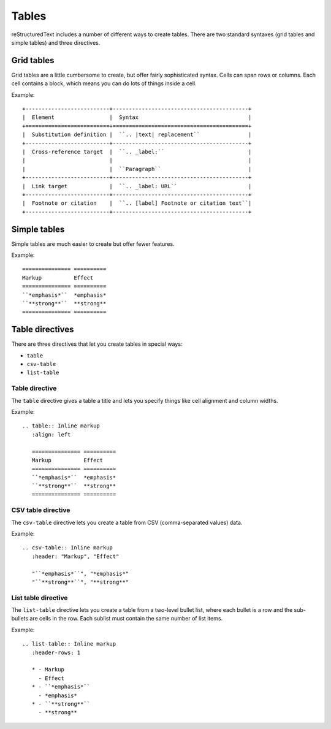 Tables
======

reStructuredText includes a number of different ways to create tables.
There are two standard syntaxes (grid tables and simple tables) and three directives.

Grid tables
--------------

Grid tables are a little cumbersome to create, but offer fairly sophisticated
syntax. Cells can span rows or columns. Each cell contains
a block, which means you can do lots of things inside a cell.

Example:

::

    +--------------------------+------------------------------------------+
    |  Element                 |  Syntax                                  |
    +==========================+==========================================+
    |  Substitution definition |  ``.. |text| replacement``               |
    +--------------------------+------------------------------------------+
    |  Cross-reference target  |  ``.. _label:``                          |
    |                          |                                          |
    |                          |  ``Paragraph``                           |
    +--------------------------+------------------------------------------+
    |  Link target             |  ``.. _label: URL``                      |
    +--------------------------+------------------------------------------+
    |  Footnote or citation    |  ``.. [label] Footnote or citation text``|
    +--------------------------+------------------------------------------+

Simple tables
--------------

Simple tables are much easier to create but offer fewer features.

Example:

::

    =============== ==========
    Markup          Effect
    =============== ==========
    ``*emphasis*``  *emphasis*
    ``**strong**``  **strong**
    =============== ==========

Table directives
----------------

There are three directives that let you create tables in special ways:

* ``table``
* ``csv-table``
* ``list-table``

Table directive
^^^^^^^^^^^^^^^

The ``table`` directive gives a table a title and lets you specify things like
cell alignment and column widths.

Example:

::

    .. table:: Inline markup
       :align: left

       =============== ==========
       Markup          Effect
       =============== ==========
       ``*emphasis*``  *emphasis*
       ``**strong**``  **strong**
       =============== ==========

CSV table directive
^^^^^^^^^^^^^^^^^^^

The ``csv-table`` directive lets you create a table from CSV (comma-separated values) data.

Example:

::

    .. csv-table:: Inline markup
       :header: "Markup", "Effect"

       "``*emphasis*``", "*emphasis*"
       "``**strong**``", "**strong**"

List table directive
^^^^^^^^^^^^^^^^^^^^

The ``list-table`` directive lets you create a table from a two-level bullet list, where each bullet is a row and the sub-bullets are cells in the row. Each sublist must contain the same number of list items.

Example:

::

    .. list-table:: Inline markup
       :header-rows: 1

       * - Markup
         - Effect
       * - ``*emphasis*``
         - *emphasis*
       * - ``**strong**``
         - **strong**
